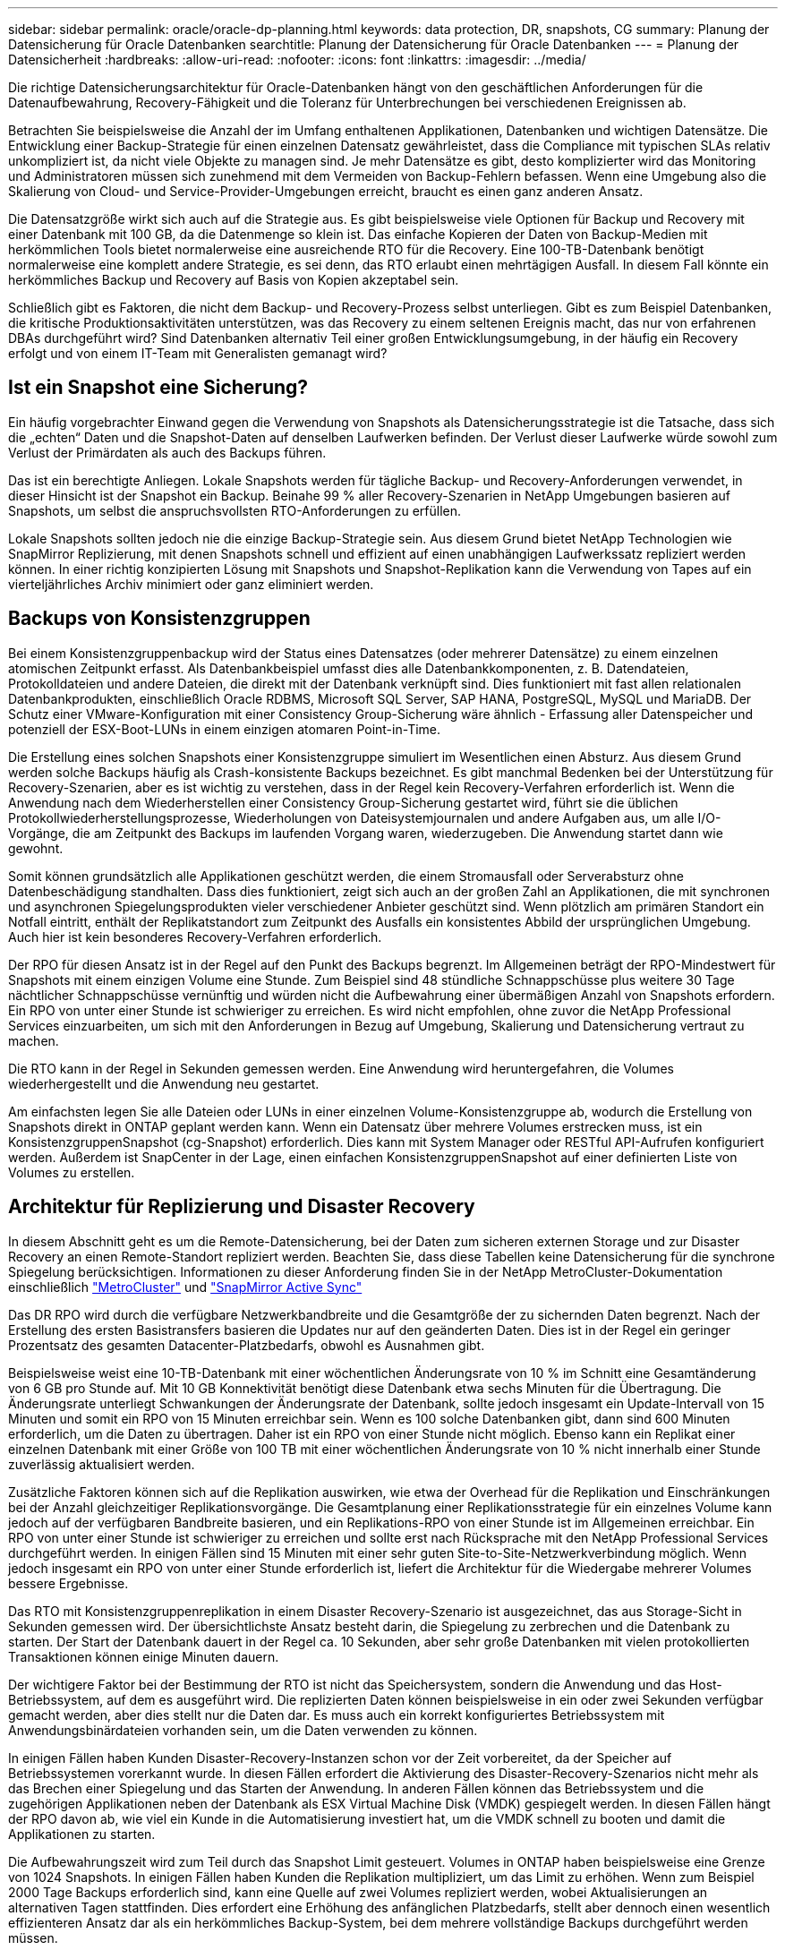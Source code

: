 ---
sidebar: sidebar 
permalink: oracle/oracle-dp-planning.html 
keywords: data protection, DR, snapshots, CG 
summary: Planung der Datensicherung für Oracle Datenbanken 
searchtitle: Planung der Datensicherung für Oracle Datenbanken 
---
= Planung der Datensicherheit
:hardbreaks:
:allow-uri-read: 
:nofooter: 
:icons: font
:linkattrs: 
:imagesdir: ../media/


[role="lead"]
Die richtige Datensicherungsarchitektur für Oracle-Datenbanken hängt von den geschäftlichen Anforderungen für die Datenaufbewahrung, Recovery-Fähigkeit und die Toleranz für Unterbrechungen bei verschiedenen Ereignissen ab.

Betrachten Sie beispielsweise die Anzahl der im Umfang enthaltenen Applikationen, Datenbanken und wichtigen Datensätze. Die Entwicklung einer Backup-Strategie für einen einzelnen Datensatz gewährleistet, dass die Compliance mit typischen SLAs relativ unkompliziert ist, da nicht viele Objekte zu managen sind. Je mehr Datensätze es gibt, desto komplizierter wird das Monitoring und Administratoren müssen sich zunehmend mit dem Vermeiden von Backup-Fehlern befassen. Wenn eine Umgebung also die Skalierung von Cloud- und Service-Provider-Umgebungen erreicht, braucht es einen ganz anderen Ansatz.

Die Datensatzgröße wirkt sich auch auf die Strategie aus. Es gibt beispielsweise viele Optionen für Backup und Recovery mit einer Datenbank mit 100 GB, da die Datenmenge so klein ist. Das einfache Kopieren der Daten von Backup-Medien mit herkömmlichen Tools bietet normalerweise eine ausreichende RTO für die Recovery. Eine 100-TB-Datenbank benötigt normalerweise eine komplett andere Strategie, es sei denn, das RTO erlaubt einen mehrtägigen Ausfall. In diesem Fall könnte ein herkömmliches Backup und Recovery auf Basis von Kopien akzeptabel sein.

Schließlich gibt es Faktoren, die nicht dem Backup- und Recovery-Prozess selbst unterliegen. Gibt es zum Beispiel Datenbanken, die kritische Produktionsaktivitäten unterstützen, was das Recovery zu einem seltenen Ereignis macht, das nur von erfahrenen DBAs durchgeführt wird? Sind Datenbanken alternativ Teil einer großen Entwicklungsumgebung, in der häufig ein Recovery erfolgt und von einem IT-Team mit Generalisten gemanagt wird?



== Ist ein Snapshot eine Sicherung?

Ein häufig vorgebrachter Einwand gegen die Verwendung von Snapshots als Datensicherungsstrategie ist die Tatsache, dass sich die „echten“ Daten und die Snapshot-Daten auf denselben Laufwerken befinden. Der Verlust dieser Laufwerke würde sowohl zum Verlust der Primärdaten als auch des Backups führen.

Das ist ein berechtigte Anliegen. Lokale Snapshots werden für tägliche Backup- und Recovery-Anforderungen verwendet, in dieser Hinsicht ist der Snapshot ein Backup. Beinahe 99 % aller Recovery-Szenarien in NetApp Umgebungen basieren auf Snapshots, um selbst die anspruchsvollsten RTO-Anforderungen zu erfüllen.

Lokale Snapshots sollten jedoch nie die einzige Backup-Strategie sein. Aus diesem Grund bietet NetApp Technologien wie SnapMirror Replizierung, mit denen Snapshots schnell und effizient auf einen unabhängigen Laufwerkssatz repliziert werden können. In einer richtig konzipierten Lösung mit Snapshots und Snapshot-Replikation kann die Verwendung von Tapes auf ein vierteljährliches Archiv minimiert oder ganz eliminiert werden.



== Backups von Konsistenzgruppen

Bei einem Konsistenzgruppenbackup wird der Status eines Datensatzes (oder mehrerer Datensätze) zu einem einzelnen atomischen Zeitpunkt erfasst. Als Datenbankbeispiel umfasst dies alle Datenbankkomponenten, z. B. Datendateien, Protokolldateien und andere Dateien, die direkt mit der Datenbank verknüpft sind. Dies funktioniert mit fast allen relationalen Datenbankprodukten, einschließlich Oracle RDBMS, Microsoft SQL Server, SAP HANA, PostgreSQL, MySQL und MariaDB. Der Schutz einer VMware-Konfiguration mit einer Consistency Group-Sicherung wäre ähnlich - Erfassung aller Datenspeicher und potenziell der ESX-Boot-LUNs in einem einzigen atomaren Point-in-Time.

Die Erstellung eines solchen Snapshots einer Konsistenzgruppe simuliert im Wesentlichen einen Absturz. Aus diesem Grund werden solche Backups häufig als Crash-konsistente Backups bezeichnet. Es gibt manchmal Bedenken bei der Unterstützung für Recovery-Szenarien, aber es ist wichtig zu verstehen, dass in der Regel kein Recovery-Verfahren erforderlich ist. Wenn die Anwendung nach dem Wiederherstellen einer Consistency Group-Sicherung gestartet wird, führt sie die üblichen Protokollwiederherstellungsprozesse, Wiederholungen von Dateisystemjournalen und andere Aufgaben aus, um alle I/O-Vorgänge, die am Zeitpunkt des Backups im laufenden Vorgang waren, wiederzugeben. Die Anwendung startet dann wie gewohnt.

Somit können grundsätzlich alle Applikationen geschützt werden, die einem Stromausfall oder Serverabsturz ohne Datenbeschädigung standhalten. Dass dies funktioniert, zeigt sich auch an der großen Zahl an Applikationen, die mit synchronen und asynchronen Spiegelungsprodukten vieler verschiedener Anbieter geschützt sind. Wenn plötzlich am primären Standort ein Notfall eintritt, enthält der Replikatstandort zum Zeitpunkt des Ausfalls ein konsistentes Abbild der ursprünglichen Umgebung. Auch hier ist kein besonderes Recovery-Verfahren erforderlich.

Der RPO für diesen Ansatz ist in der Regel auf den Punkt des Backups begrenzt. Im Allgemeinen beträgt der RPO-Mindestwert für Snapshots mit einem einzigen Volume eine Stunde. Zum Beispiel sind 48 stündliche Schnappschüsse plus weitere 30 Tage nächtlicher Schnappschüsse vernünftig und würden nicht die Aufbewahrung einer übermäßigen Anzahl von Snapshots erfordern. Ein RPO von unter einer Stunde ist schwieriger zu erreichen. Es wird nicht empfohlen, ohne zuvor die NetApp Professional Services einzuarbeiten, um sich mit den Anforderungen in Bezug auf Umgebung, Skalierung und Datensicherung vertraut zu machen.

Die RTO kann in der Regel in Sekunden gemessen werden. Eine Anwendung wird heruntergefahren, die Volumes wiederhergestellt und die Anwendung neu gestartet.

Am einfachsten legen Sie alle Dateien oder LUNs in einer einzelnen Volume-Konsistenzgruppe ab, wodurch die Erstellung von Snapshots direkt in ONTAP geplant werden kann. Wenn ein Datensatz über mehrere Volumes erstrecken muss, ist ein KonsistenzgruppenSnapshot (cg-Snapshot) erforderlich. Dies kann mit System Manager oder RESTful API-Aufrufen konfiguriert werden. Außerdem ist SnapCenter in der Lage, einen einfachen KonsistenzgruppenSnapshot auf einer definierten Liste von Volumes zu erstellen.



== Architektur für Replizierung und Disaster Recovery

In diesem Abschnitt geht es um die Remote-Datensicherung, bei der Daten zum sicheren externen Storage und zur Disaster Recovery an einen Remote-Standort repliziert werden. Beachten Sie, dass diese Tabellen keine Datensicherung für die synchrone Spiegelung berücksichtigen. Informationen zu dieser Anforderung finden Sie in der NetApp MetroCluster-Dokumentation einschließlich link:oracle-dr-mcc-failover.html["MetroCluster"] und link:oracle-dr-smas-overview.html["SnapMirror Active Sync"]

Das DR RPO wird durch die verfügbare Netzwerkbandbreite und die Gesamtgröße der zu sichernden Daten begrenzt. Nach der Erstellung des ersten Basistransfers basieren die Updates nur auf den geänderten Daten. Dies ist in der Regel ein geringer Prozentsatz des gesamten Datacenter-Platzbedarfs, obwohl es Ausnahmen gibt.

Beispielsweise weist eine 10-TB-Datenbank mit einer wöchentlichen Änderungsrate von 10 % im Schnitt eine Gesamtänderung von 6 GB pro Stunde auf. Mit 10 GB Konnektivität benötigt diese Datenbank etwa sechs Minuten für die Übertragung. Die Änderungsrate unterliegt Schwankungen der Änderungsrate der Datenbank, sollte jedoch insgesamt ein Update-Intervall von 15 Minuten und somit ein RPO von 15 Minuten erreichbar sein. Wenn es 100 solche Datenbanken gibt, dann sind 600 Minuten erforderlich, um die Daten zu übertragen. Daher ist ein RPO von einer Stunde nicht möglich. Ebenso kann ein Replikat einer einzelnen Datenbank mit einer Größe von 100 TB mit einer wöchentlichen Änderungsrate von 10 % nicht innerhalb einer Stunde zuverlässig aktualisiert werden.

Zusätzliche Faktoren können sich auf die Replikation auswirken, wie etwa der Overhead für die Replikation und Einschränkungen bei der Anzahl gleichzeitiger Replikationsvorgänge. Die Gesamtplanung einer Replikationsstrategie für ein einzelnes Volume kann jedoch auf der verfügbaren Bandbreite basieren, und ein Replikations-RPO von einer Stunde ist im Allgemeinen erreichbar. Ein RPO von unter einer Stunde ist schwieriger zu erreichen und sollte erst nach Rücksprache mit den NetApp Professional Services durchgeführt werden. In einigen Fällen sind 15 Minuten mit einer sehr guten Site-to-Site-Netzwerkverbindung möglich. Wenn jedoch insgesamt ein RPO von unter einer Stunde erforderlich ist, liefert die Architektur für die Wiedergabe mehrerer Volumes bessere Ergebnisse.

Das RTO mit Konsistenzgruppenreplikation in einem Disaster Recovery-Szenario ist ausgezeichnet, das aus Storage-Sicht in Sekunden gemessen wird. Der übersichtlichste Ansatz besteht darin, die Spiegelung zu zerbrechen und die Datenbank zu starten. Der Start der Datenbank dauert in der Regel ca. 10 Sekunden, aber sehr große Datenbanken mit vielen protokollierten Transaktionen können einige Minuten dauern.

Der wichtigere Faktor bei der Bestimmung der RTO ist nicht das Speichersystem, sondern die Anwendung und das Host-Betriebssystem, auf dem es ausgeführt wird. Die replizierten Daten können beispielsweise in ein oder zwei Sekunden verfügbar gemacht werden, aber dies stellt nur die Daten dar. Es muss auch ein korrekt konfiguriertes Betriebssystem mit Anwendungsbinärdateien vorhanden sein, um die Daten verwenden zu können.

In einigen Fällen haben Kunden Disaster-Recovery-Instanzen schon vor der Zeit vorbereitet, da der Speicher auf Betriebssystemen vorerkannt wurde. In diesen Fällen erfordert die Aktivierung des Disaster-Recovery-Szenarios nicht mehr als das Brechen einer Spiegelung und das Starten der Anwendung. In anderen Fällen können das Betriebssystem und die zugehörigen Applikationen neben der Datenbank als ESX Virtual Machine Disk (VMDK) gespiegelt werden. In diesen Fällen hängt der RPO davon ab, wie viel ein Kunde in die Automatisierung investiert hat, um die VMDK schnell zu booten und damit die Applikationen zu starten.

Die Aufbewahrungszeit wird zum Teil durch das Snapshot Limit gesteuert. Volumes in ONTAP haben beispielsweise eine Grenze von 1024 Snapshots. In einigen Fällen haben Kunden die Replikation multipliziert, um das Limit zu erhöhen. Wenn zum Beispiel 2000 Tage Backups erforderlich sind, kann eine Quelle auf zwei Volumes repliziert werden, wobei Aktualisierungen an alternativen Tagen stattfinden. Dies erfordert eine Erhöhung des anfänglichen Platzbedarfs, stellt aber dennoch einen wesentlich effizienteren Ansatz dar als ein herkömmliches Backup-System, bei dem mehrere vollständige Backups durchgeführt werden müssen.



=== Konsistenzgruppe in einem einzelnen Volume

Am einfachsten werden alle Dateien oder LUNs in einer einzigen Volume-Konsistenzgruppe abgelegt, wodurch SnapMirror und SnapVault Updates direkt im Storage-System geplant werden können. Es ist keine externe Software erforderlich.



=== Konsistenzgruppe mit mehreren Volumes

Wenn eine Datenbank über mehrere Volumes hinweg erstellt werden muss, ist ein KonsistenzgruppenSnapshot (cg-Snapshot) erforderlich. Wie oben erwähnt, kann dies mit System Manager- oder RESTful-API-Aufrufen konfiguriert werden. Außerdem kann SnapCenter einen einfachen KonsistenzgruppenSnapshot auf einer definierten Liste von Volumes erstellen.

Des Weiteren sollte die Verwendung von konsistenten Snapshots mit mehreren Volumes für Disaster Recovery zusätzlich berücksichtigt werden. Bei der Aktualisierung mehrerer Volumes kann es zu einer Katastrophe kommen, während noch ein Transfer durchgeführt wird. Das Ergebnis wäre ein Satz von Volumes, die nicht konsistent sind. In diesem Fall müssen einige Volumes in einen früheren Snapshot-Zustand zurückgesetzt werden, um ein Datenbank-Image zu liefern, das ausfallkonsistent und einsatzbereit ist.



== Disaster Recovery: Aktivierung



=== NFS

Der Prozess zur Aktivierung der Disaster Recovery-Kopie hängt vom Speichertyp ab. Mit NFS können die Dateisysteme auf dem Disaster Recovery-Server vorgemountet werden. Sie befinden sich im schreibgeschützten Zustand und werden Lese- und Schreibzugriff, wenn die Spiegelung beschädigt ist. Dadurch verkürzen sich die RPO-Werte, und der gesamte Disaster Recovery-Prozess ist zuverlässiger, da weniger Teile gemanagt werden müssen.



=== San

Die Aktivierung von SAN-Konfigurationen im Falle einer Disaster Recovery wird komplizierter. Die einfachste Option besteht im Allgemeinen darin, die Spiegelungen vorübergehend zu unterbrechen und die SAN-Ressourcen zu mounten, einschließlich Schritte wie das Erkennen der LVM-Konfiguration (einschließlich anwendungsspezifischer Funktionen wie Oracle Automatic Storage Management [ASM]) und das Hinzufügen von Einträgen zu /etc/fstab.

Dies führt dazu, dass die LUN-Gerätepfade, Namen von Volume-Gruppen und andere Gerätepfade dem Zielserver bekannt werden. Diese Ressourcen können dann heruntergefahren und anschließend die Spiegelungen wiederhergestellt werden. Als Folge dessen befindet sich ein Server, durch den die Applikation schnell online geschaltet werden kann. Die einzelnen Schritte zur Aktivierung von Volume-Gruppen, zum Mounten von Dateisystemen oder zum Starten von Datenbanken und Anwendungen lassen sich einfach automatisieren.

Es ist unbedingt zu beachten, dass die Disaster-Recovery-Umgebung auf dem neuesten Stand ist. Beispielsweise werden neue LUNs wahrscheinlich dem Quellserver hinzugefügt. Das bedeutet, dass die neuen LUNs auf dem Ziel vorab erkannt werden müssen, damit der Disaster-Recovery-Plan wie erwartet funktioniert.
